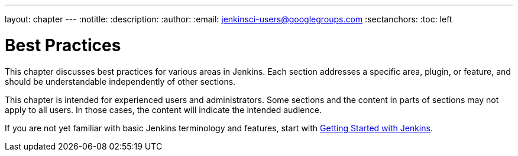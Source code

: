 ---
layout: chapter
---
:notitle:
:description:
:author:
:email: jenkinsci-users@googlegroups.com
:sectanchors:
:toc: left

= Best Practices

This chapter discusses best practices for various areas in Jenkins.
Each section addresses a specific area, plugin, or feature, and should be
understandable independently of other sections.

This chapter is intended for experienced users and administrators.
Some sections and the content in parts of sections may not apply to all users.
In those cases, the content will indicate the intended audience.

If you are not yet familiar with basic Jenkins terminology and features, start with
<<getting-started#,Getting Started with Jenkins>>.
